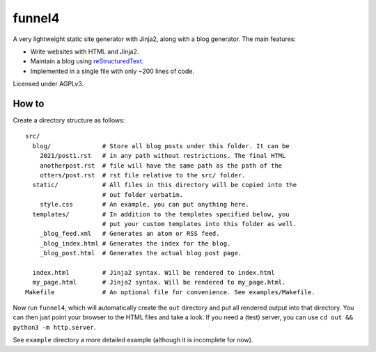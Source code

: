 =======
funnel4
=======

A very lightweight static site generator with Jinja2, along with a blog
generator. The main features:

- Write websites with HTML and Jinja2.
- Maintain a blog using `reStructuredText`_.
- Implemented in a single file with only ~200 lines of code.

Licensed under AGPLv3.

.. _reStructuredText: https://docutils.sourceforge.io/docs/user/rst/quickstart.html

------
How to
------

Create a directory structure as follows: ::

    src/
      blog/              # Store all blog posts under this folder. It can be
        2021/post1.rst   # in any path without restrictions. The final HTML
        anotherpost.rst  # file will have the same path as the path of the
        otters/post.rst  # rst file relative to the src/ folder.
      static/            # All files in this directory will be copied into the
                         # out folder verbatim.
        style.css        # An example, you can put anything here.
      templates/         # In addition to the templates specified below, you
                         # put your custom templates into this folder as well.
        _blog_feed.xml   # Generates an atom or RSS feed.
        _blog_index.html # Generates the index for the blog.
        _blog_post.html  # Generates the actual blog post page.

      index.html         # Jinja2 syntax. Will be rendered to index.html
      my_page.html       # Jinja2 syntax. Will be rendered to my_page.html.
    Makefile             # An optional file for convenience. See examples/Makefile.

Now run ``funnel4``, which will automatically create the ``out`` directory and
put all rendered output into that directory. You can then just point your
browser to the HTML files and take a look. If you need a (test) server, you can
use ``cd out && python3 -m http.server``.

See ``example`` directory a more detailed example (although it is incomplete
for now).
